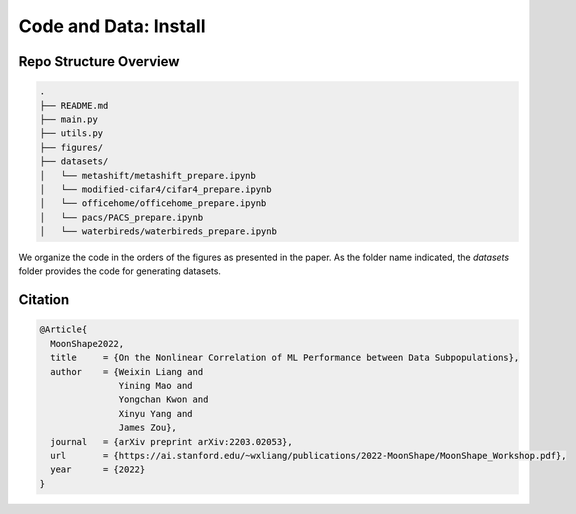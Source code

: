 Code and Data: Install
===============================================


.. raw:: html
   
   <i class="fa fa-github"></i> View on and Install via <a
   href="https://anonymous.4open.science/r/moonshape_subpopulation/README.md">moonshape_subpopulation</a> 
   <br /> <br />

.. <i class="fa fa-github"></i> View on and Install via <a
.. href="https://anonymous.4open.science/r/Modality-Gap-UAI2022/">Anonymous GitHub.</a> 
.. <br /> <br />



Repo Structure Overview
-----------------------

.. code:: plain

   .
   ├── README.md
   ├── main.py
   ├── utils.py
   ├── figures/
   ├── datasets/
   │   └── metashift/metashift_prepare.ipynb
   │   └── modified-cifar4/cifar4_prepare.ipynb
   │   └── officehome/officehome_prepare.ipynb
   │   └── pacs/PACS_prepare.ipynb
   │   └── waterbireds/waterbireds_prepare.ipynb


We organize the code in the orders of the figures as presented in the
paper. As the folder name indicated, the `datasets`
folder provides the code for generating datasets.


Citation
--------

.. code-block:: bibtex

   @Article{
     MoonShape2022,
     title     = {On the Nonlinear Correlation of ML Performance between Data Subpopulations},
     author    = {Weixin Liang and 
                  Yining Mao and 
                  Yongchan Kwon and 
                  Xinyu Yang and 
                  James Zou},
     journal   = {arXiv preprint arXiv:2203.02053},
     url       = {https://ai.stanford.edu/~wxliang/publications/2022-MoonShape/MoonShape_Workshop.pdf},
     year      = {2022}
   }